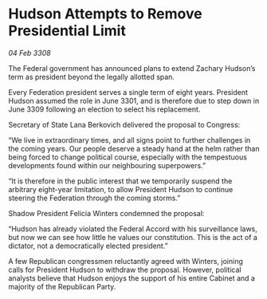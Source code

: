* Hudson Attempts to Remove Presidential Limit

/04 Feb 3308/

The Federal government has announced plans to extend Zachary Hudson’s term as president beyond the legally allotted span. 

Every Federation president serves a single term of eight years. President Hudson assumed the role in June 3301, and is therefore due to step down in June 3309 following an election to select his replacement. 

Secretary of State Lana Berkovich delivered the proposal to Congress: 

“We live in extraordinary times, and all signs point to further challenges in the coming years. Our people deserve a steady hand at the helm rather than being forced to change political course, especially with the tempestuous developments found within our neighbouring superpowers.” 

“It is therefore in the public interest that we temporarily suspend the arbitrary eight-year limitation, to allow President Hudson to continue steering the Federation through the coming storms.” 

Shadow President Felicia Winters condemned the proposal: 

“Hudson has already violated the Federal Accord with his surveillance laws, but now we can see how little he values our constitution. This is the act of a dictator, not a democratically elected president.” 

A few Republican congressmen reluctantly agreed with Winters, joining calls for President Hudson to withdraw the proposal. However, political analysts believe that Hudson enjoys the support of his entire Cabinet and a majority of the Republican Party.